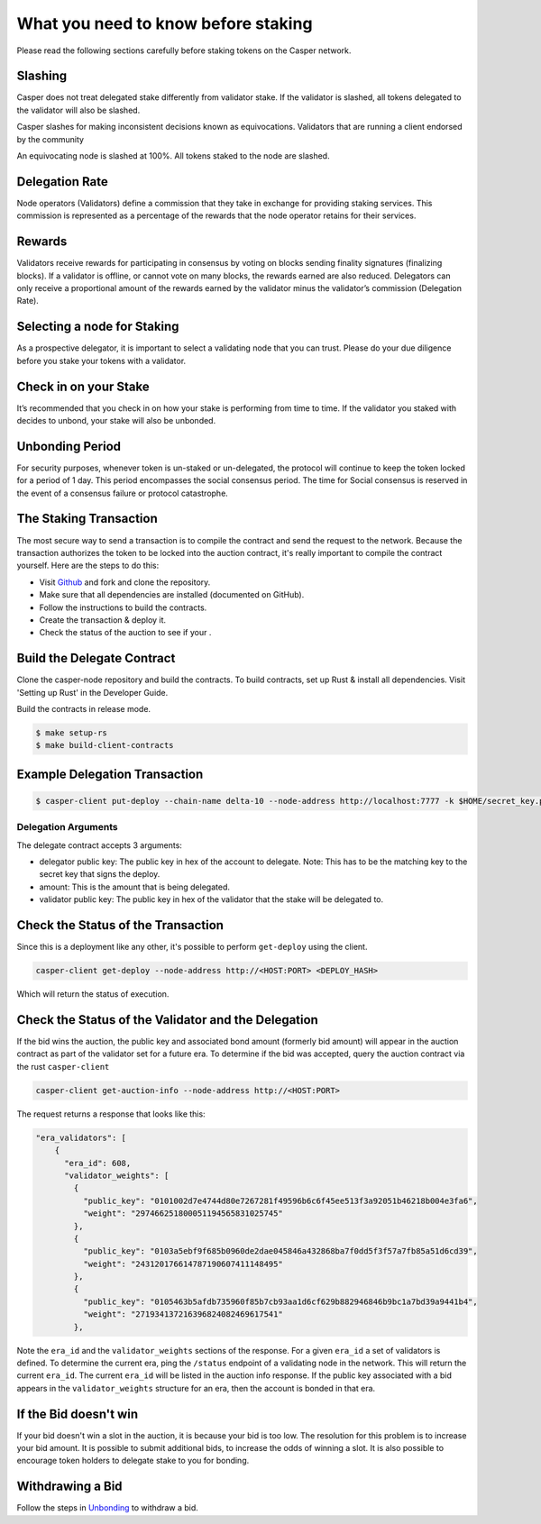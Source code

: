 .. role:: raw-html-m2r(raw)
   :format: html


What you need to know before staking
=======

Please read the following sections carefully before staking tokens on the Casper network.

Slashing
--------

Casper does not treat delegated stake differently from validator stake.  If the validator is slashed, all tokens delegated to the validator will also be slashed.

Casper slashes for making inconsistent decisions known as equivocations. Validators that are running a client endorsed by the community 

An equivocating node is slashed at 100%.  All tokens staked to the node are slashed.
 

Delegation Rate
---------------

Node operators (Validators) define a commission that they take in exchange for providing staking services.  This commission is represented as a percentage of the rewards that the node operator retains for their services.

Rewards
-------

Validators receive rewards for participating in consensus by voting on blocks sending finality signatures (finalizing blocks).  If a validator is offline, or cannot vote on many blocks, the rewards earned are also reduced. Delegators can only receive a proportional amount of the rewards earned by the validator minus the validator’s commission (Delegation Rate).

Selecting a node for Staking
----------------------------

As a prospective delegator, it is important to select a validating node that you can trust.  Please do your due diligence before you stake your tokens 
with a validator.

 
Check in on your Stake
----------------------

It’s recommended that you check in on how your stake is performing from time to time.  If the validator you staked with decides to unbond, your stake will also be unbonded. 


Unbonding Period
----------------

For security purposes, whenever token is un-staked or un-delegated, the protocol will continue to keep the token locked for a period of 1 day.  This period encompasses the social consensus period.  The time for Social consensus is reserved in the event of a consensus failure or protocol catastrophe.


The Staking Transaction
--------------------

The most secure way to send a transaction is to compile the contract and send the request to the network. 
Because the transaction authorizes the token to be locked into the auction contract, it's really important
to compile the contract yourself. Here are the steps to do this:


* Visit `Github <https://github.com/CasperLabs/casper-node>`_ and fork and clone the repository.
* Make sure that all dependencies are installed  (documented on GitHub).
* Follow the instructions to build the contracts.
* Create the transaction & deploy it.
* Check the status of the auction to see if your .

Build the Delegate Contract
----------------------

Clone the casper-node repository and build the contracts.
To build contracts, set up Rust & install all dependencies. Visit 'Setting up Rust' in the Developer Guide.

Build the contracts in release mode.

.. code-block:: bash

   $ make setup-rs
   $ make build-client-contracts

Example Delegation Transaction
---------------------------

.. code-block:: bash

   $ casper-client put-deploy --chain-name delta-10 --node-address http://localhost:7777 -k $HOME/secret_key.pem --session-path  $HOME/casper-node/target/wasm32-      unknown-unknown/release/delegate.wasm  --payment-amount 1000000000  --session-arg "validator:public_key=’PUBLIC_KEY_HEX'"   --session-arg="amount:u512='AMOUNT'"    --session-arg "delegator:public_key='DELEGATOR_PUBLIC_KEY_HEX'"


Delegation Arguments
^^^^^^^^^^^^^^^^^^

The delegate contract accepts 3 arguments:

* delegator public key: The public key in hex of the account to delegate.  Note: This has to be the matching key to the secret key that signs the deploy.
* amount: This is the amount that is being delegated. 
* validator public key: The public key in hex of the validator that the stake will be delegated to.

Check the Status of the Transaction
-----------------------------------

Since this is a deployment like any other, it's possible to perform ``get-deploy`` using the client.

.. code-block:: bash

   casper-client get-deploy --node-address http://<HOST:PORT> <DEPLOY_HASH>

Which will return the status of execution.

Check the Status of the Validator and the Delegation
---------------------------------------------

If the bid wins the auction, the public key and associated bond amount (formerly bid amount) will appear in the auction contract as part of the 
validator set for a future era. To determine if the bid was accepted, query the auction contract via the rust ``casper-client``

.. code-block:: bash

   casper-client get-auction-info --node-address http://<HOST:PORT>

The request returns a response that looks like this:

.. code-block:: bash
   "bid": {
          "bonding_purse": "uref-5bbf1fe90097a59904f71005fd8f0beeabd0598a559617ec1dac75900b8e726a-007",
          "delegation_rate": 10,
          "delegators": [
            {
              "delegator": {
                "bonding_purse": "uref-a2a5252edc708f285da3b6b3339b574782e84dcb42042d6c79ad1c4e5fe4bea0-007",
                "delegatee": "01fe61249c459693809bf4f789dd38bc3b7772aa4ffaf642cc6993f4a1004df6c1",
                "reward": "12438241539249672248738838620",
                "staked_amount": "103388952342890156882919933495"
              },
              "public_key": "013e5817d5f88032c759f11eceb570772399a1c279cb5260c06b3e210c27523381"
            }
          ],
          "reward": "11496247653359332605909974274",
          "staked_amount": "73062616210419139229561465618"
        },
        "public_key": "01fe61249c459693809bf4f789dd38bc3b7772aa4ffaf642cc6993f4a1004df6c1"
      },
      {




.. code-block:: bash


  "era_validators": [
      {
        "era_id": 608,
        "validator_weights": [
          {
            "public_key": "0101002d7e4744d80e7267281f49596b6c6f45ee513f3a92051b46218b004e3fa6",
            "weight": "297466251800051194565831025745"
          },
          {
            "public_key": "0103a5ebf9f685b0960de2dae045846a432868ba7f0dd5f3f57a7fb85a51d6cd39",
            "weight": "243120176614787190607411148495"
          },
          {
            "public_key": "0105463b5afdb735960f85b7cb93aa1d6cf629b882946846b9bc1a7bd39a9441b4",
            "weight": "271934137216396824082469617541"
          },

  
Note the ``era_id`` and the ``validator_weights`` sections of the response. For a given ``era_id`` a set of validators is defined.  To determine the current era,
ping the ``/status`` endpoint of a validating node in the network.  This will return the current ``era_id``.  The current ``era_id`` will be listed in the auction
info response. If the public key associated with a bid appears in the ``validator_weights`` structure for an era, then the account is bonded in that era.

If the Bid doesn't win
----------------------

If your bid doesn't win a slot in the auction, it is because your bid is too low.  The resolution for this problem is to increase your bid amount.
It is possible to submit additional bids, to increase the odds of winning a slot. It is also possible to encourage token holders to delegate stake to 
you for bonding.

Withdrawing a Bid
-----------------

Follow the steps in `Unbonding <https://docs.casperlabs.io/en/latest/node-operator/unbonding.html>`_ to withdraw a bid.

